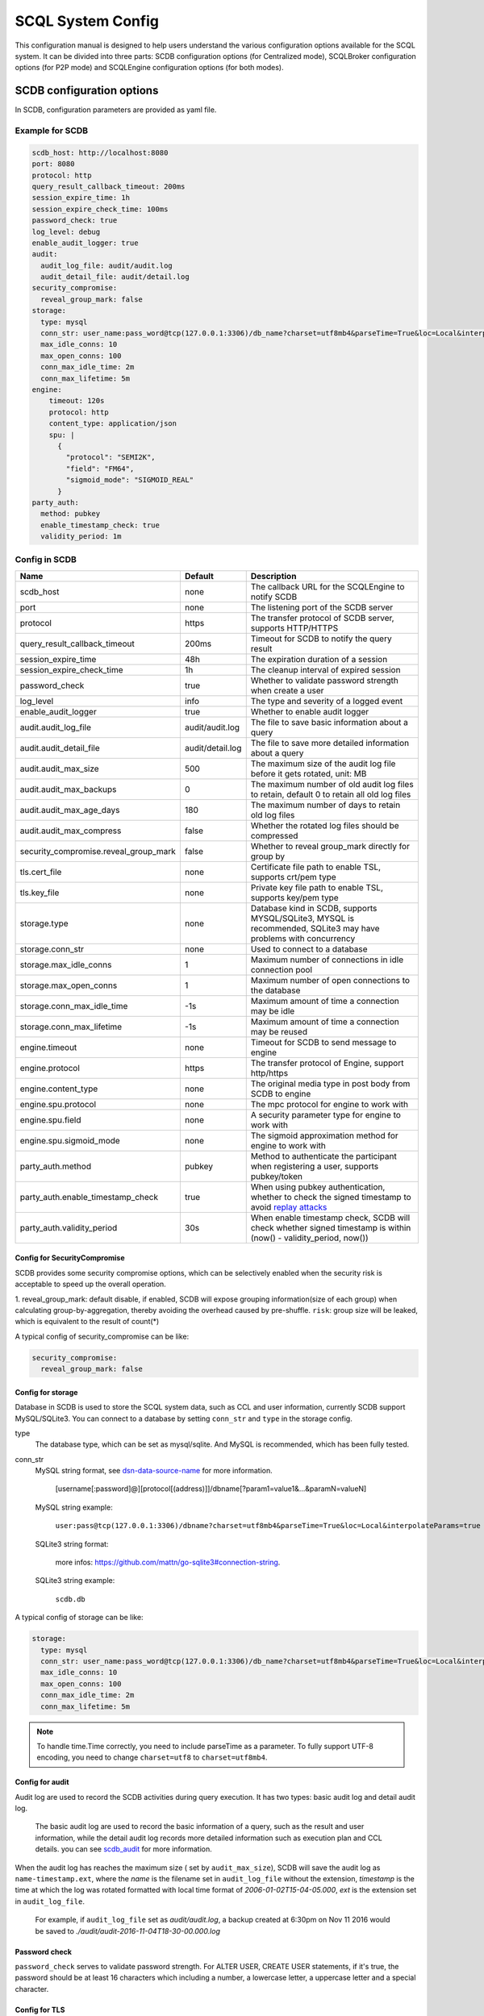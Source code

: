 ==================
SCQL System Config
==================

This configuration manual is designed to help users understand the various configuration options available for the SCQL system. It can be divided into three parts: SCDB configuration options (for Centralized mode), SCQLBroker configuration options (for P2P mode) and SCQLEngine configuration options (for both modes).

.. _scdb_config_options:

SCDB configuration options
==========================

In SCDB, configuration parameters are provided as yaml file.

Example for SCDB
----------------

.. code-block:: yaml

  scdb_host: http://localhost:8080
  port: 8080
  protocol: http
  query_result_callback_timeout: 200ms
  session_expire_time: 1h
  session_expire_check_time: 100ms
  password_check: true
  log_level: debug
  enable_audit_logger: true
  audit:
    audit_log_file: audit/audit.log
    audit_detail_file: audit/detail.log
  security_compromise:
    reveal_group_mark: false
  storage:
    type: mysql
    conn_str: user_name:pass_word@tcp(127.0.0.1:3306)/db_name?charset=utf8mb4&parseTime=True&loc=Local&interpolateParams=true
    max_idle_conns: 10
    max_open_conns: 100
    conn_max_idle_time: 2m
    conn_max_lifetime: 5m
  engine:
      timeout: 120s
      protocol: http
      content_type: application/json
      spu: |
        {
          "protocol": "SEMI2K",
          "field": "FM64",
          "sigmoid_mode": "SIGMOID_REAL"
        }
  party_auth:
    method: pubkey
    enable_timestamp_check: true
    validity_period: 1m


Config in SCDB
--------------

+---------------------------------------+------------------+-------------------------------------------------------------------------------------------------------------------+
|                 Name                  |     Default      |                                                    Description                                                    |
+=======================================+==================+===================================================================================================================+
| scdb_host                             | none             | The callback URL for the SCQLEngine to notify SCDB                                                                |
+---------------------------------------+------------------+-------------------------------------------------------------------------------------------------------------------+
| port                                  | none             | The listening port of the SCDB server                                                                             |
+---------------------------------------+------------------+-------------------------------------------------------------------------------------------------------------------+
| protocol                              | https            | The transfer protocol of SCDB server, supports HTTP/HTTPS                                                         |
+---------------------------------------+------------------+-------------------------------------------------------------------------------------------------------------------+
| query_result_callback_timeout         | 200ms            | Timeout for SCDB to notify the query result                                                                       |
+---------------------------------------+------------------+-------------------------------------------------------------------------------------------------------------------+
| session_expire_time                   | 48h              | The expiration duration of a session                                                                              |
+---------------------------------------+------------------+-------------------------------------------------------------------------------------------------------------------+
| session_expire_check_time             | 1h               | The cleanup interval of expired session                                                                           |
+---------------------------------------+------------------+-------------------------------------------------------------------------------------------------------------------+
| password_check                        | true             | Whether to validate password strength when create a user                                                          |
+---------------------------------------+------------------+-------------------------------------------------------------------------------------------------------------------+
| log_level                             | info             | The type and severity of a logged event                                                                           |
+---------------------------------------+------------------+-------------------------------------------------------------------------------------------------------------------+
| enable_audit_logger                   | true             | Whether to enable audit logger                                                                                    |
+---------------------------------------+------------------+-------------------------------------------------------------------------------------------------------------------+
| audit.audit_log_file                  | audit/audit.log  | The file to save basic information about a query                                                                  |
+---------------------------------------+------------------+-------------------------------------------------------------------------------------------------------------------+
| audit.audit_detail_file               | audit/detail.log | The file to save more detailed information about a query                                                          |
+---------------------------------------+------------------+-------------------------------------------------------------------------------------------------------------------+
| audit.audit_max_size                  | 500              | The maximum size of the audit log file before it gets rotated, unit: MB                                           |
+---------------------------------------+------------------+-------------------------------------------------------------------------------------------------------------------+
| audit.audit_max_backups               | 0                | The maximum number of old audit log files to retain, default 0 to retain all old log files                        |
+---------------------------------------+------------------+-------------------------------------------------------------------------------------------------------------------+
| audit.audit_max_age_days              | 180              | The maximum number of days to retain old log files                                                                |
+---------------------------------------+------------------+-------------------------------------------------------------------------------------------------------------------+
| audit.audit_max_compress              | false            | Whether the rotated log files should be compressed                                                                |
+---------------------------------------+------------------+-------------------------------------------------------------------------------------------------------------------+
| security_compromise.reveal_group_mark | false            | Whether to reveal group_mark directly for group by                                                                |
+---------------------------------------+------------------+-------------------------------------------------------------------------------------------------------------------+
| tls.cert_file                         | none             | Certificate file path to enable TSL, supports crt/pem type                                                        |
+---------------------------------------+------------------+-------------------------------------------------------------------------------------------------------------------+
| tls.key_file                          | none             | Private key file path to enable TSL, supports key/pem type                                                        |
+---------------------------------------+------------------+-------------------------------------------------------------------------------------------------------------------+
| storage.type                          | none             | Database kind in SCDB, supports MYSQL/SQLite3, MYSQL is recommended, SQLite3 may have problems with concurrency   |
+---------------------------------------+------------------+-------------------------------------------------------------------------------------------------------------------+
| storage.conn_str                      | none             | Used to connect to a database                                                                                     |
+---------------------------------------+------------------+-------------------------------------------------------------------------------------------------------------------+
| storage.max_idle_conns                | 1                | Maximum number of connections in idle connection pool                                                             |
+---------------------------------------+------------------+-------------------------------------------------------------------------------------------------------------------+
| storage.max_open_conns                | 1                | Maximum number of open connections to the database                                                                |
+---------------------------------------+------------------+-------------------------------------------------------------------------------------------------------------------+
| storage.conn_max_idle_time            | -1s              | Maximum amount of time a connection may be idle                                                                   |
+---------------------------------------+------------------+-------------------------------------------------------------------------------------------------------------------+
| storage.conn_max_lifetime             | -1s              | Maximum amount of time a connection may be reused                                                                 |
+---------------------------------------+------------------+-------------------------------------------------------------------------------------------------------------------+
| engine.timeout                        | none             | Timeout for SCDB to send message to engine                                                                        |
+---------------------------------------+------------------+-------------------------------------------------------------------------------------------------------------------+
| engine.protocol                       | https            | The transfer protocol of Engine, support http/https                                                               |
+---------------------------------------+------------------+-------------------------------------------------------------------------------------------------------------------+
| engine.content_type                   | none             | The original media type in post body from SCDB to engine                                                          |
+---------------------------------------+------------------+-------------------------------------------------------------------------------------------------------------------+
| engine.spu.protocol                   | none             | The mpc protocol for engine to work with                                                                          |
+---------------------------------------+------------------+-------------------------------------------------------------------------------------------------------------------+
| engine.spu.field                      | none             | A security parameter type for engine to work with                                                                 |
+---------------------------------------+------------------+-------------------------------------------------------------------------------------------------------------------+
| engine.spu.sigmoid_mode               | none             | The sigmoid approximation method for engine to work with                                                          |
+---------------------------------------+------------------+-------------------------------------------------------------------------------------------------------------------+
| party_auth.method                     | pubkey           | Method to authenticate the participant when registering a user, supports pubkey/token                             |
+---------------------------------------+------------------+-------------------------------------------------------------------------------------------------------------------+
| party_auth.enable_timestamp_check     | true             | When using pubkey authentication, whether to check the signed timestamp to avoid `replay attacks`_                |
+---------------------------------------+------------------+-------------------------------------------------------------------------------------------------------------------+
| party_auth.validity_period            | 30s              | When enable timestamp check,  SCDB will check whether signed timestamp is within (now() - validity_period, now()) |
+---------------------------------------+------------------+-------------------------------------------------------------------------------------------------------------------+


.. _config_security_compromise_options:

Config for SecurityCompromise
^^^^^^^^^^^^^^^^^^^^^^^^^^^^^

SCDB provides some security compromise options, which can be selectively enabled when the security risk is acceptable to speed up the overall operation.

1. reveal_group_mark:
default disable, if enabled, SCDB will expose grouping information(size of each group) when calculating group-by-aggregation, thereby avoiding the overhead caused by pre-shuffle.  ``risk``: group size will be leaked, which is equivalent to the result of count(*)

A typical config of security_compromise can be like:

.. code-block:: yaml

  security_compromise:
    reveal_group_mark: false


.. _config_storage_options:

Config for storage
^^^^^^^^^^^^^^^^^^
Database in SCDB is used to store the SCQL system data, such as CCL and user information, currently SCDB support MySQL/SQLite3. You can connect to a database by setting ``conn_str`` and ``type`` in the storage config.

type
  The database type, which can be set as mysql/sqlite. And MySQL is recommended, which has been fully tested.

conn_str
  MySQL string format, see `dsn-data-source-name <https://github.com/mattn/go-sqlite3#connection-string>`_ for more information.

    [username[:password]@][protocol[(address)]]/dbname[?param1=value1&...&paramN=valueN]


  MySQL string example:

    ``user:pass@tcp(127.0.0.1:3306)/dbname?charset=utf8mb4&parseTime=True&loc=Local&interpolateParams=true``

  SQLite3 string format:

    more infos: https://github.com/mattn/go-sqlite3#connection-string.

  SQLite3 string example:

    ``scdb.db``

A typical config of storage can be like:

.. code-block:: yaml

  storage:
    type: mysql
    conn_str: user_name:pass_word@tcp(127.0.0.1:3306)/db_name?charset=utf8mb4&parseTime=True&loc=Local&interpolateParams=true
    max_idle_conns: 10
    max_open_conns: 100
    conn_max_idle_time: 2m
    conn_max_lifetime: 5m

.. note::
  To handle time.Time correctly, you need to include parseTime as a parameter. To fully support UTF-8 encoding, you need to change ``charset=utf8`` to ``charset=utf8mb4``.


Config for audit
^^^^^^^^^^^^^^^^

Audit log are used to record the SCDB activities during query execution. It has two types: basic audit log and detail audit log.

  The basic audit log are used to record the basic information of a query, such as the result and user information, while the detail audit log records more detailed information such as execution plan and CCL details. you can see `scdb_audit <https://github.com/secretflow/scql/blob/main/pkg/audit/audit.proto>`_ for more information.

When the audit log has reaches the maximum size ( set by ``audit_max_size``), SCDB will save the audit log as ``name-timestamp.ext``, where the `name` is the filename set in ``audit_log_file`` without the extension, `timestamp` is the time at which the log was rotated formatted with local time format of `2006-01-02T15-04-05.000`,
`ext` is the extension set in ``audit_log_file``.

  For example, if ``audit_log_file`` set as `audit/audit.log`, a backup created at 6:30pm on Nov 11 2016 would be saved to `./audit/audit-2016-11-04T18-30-00.000.log`


Password check
^^^^^^^^^^^^^^
``password_check`` serves to validate password strength. For ALTER USER, CREATE USER statements, if it's true, the password should be at least 16 characters which including a number, a lowercase letter, a uppercase letter and a special character.


.. _scdb-tls:

Config for TLS
^^^^^^^^^^^^^^
If you need to enable TLS in SCDB, please refer to the following configuration.

.. code-block:: yaml

  scdb_host: ${host of scdb service}  # eg. https://localhost:8080
  protocol: https
  tls:
    cert_file: ${file path of server cert}  # eg. path_of_server_cert.pem
    key_file: ${file path of server key}  # eg. path_of_server_key.pem
  engine:
    protocol: https

Additionally, it is necessary to configure the SCQLEngine to work with SSL, please refer :ref:`Config for SSL in SCQLEngine <scqlengine-tls>`.


Config for SPU
^^^^^^^^^^^^^^
SCQL supports different mpc protocol powered by SPU, you can choose different mpc protocol by setting SPU runtime config. Protocol **SEMI2K** is suggested, which is fully tested and support multi parties. See `SPU runtime config <https://www.secretflow.org.cn/docs/spu/en/reference/runtime_config.html>`_ to get more information.

.. code-block:: yaml

  spu: |
  {
    "protocol": "SEMI2K",
    "field": "FM64"
  }


.. _config_broker_server_options:

SCQLBroker configuration options
==================================

SCQLBroker, like SCDB, uses yaml files to configure parameters, The majority of their configuration items are the same.

Example for SCQLBroker
------------------------

.. code-block:: yaml

  intra_server:
    port: 8080
  inter_server:
    host: 0.0.0.0
    port: 8081
    protocol: https
    cert_file: ${your cert file path}
    key_file: ${your key file path}
  log_level: debug
  party_code: alice
  party_info_file: "/home/admin/configs/party_info.json"
  private_pem_path: "/home/admin/configs/private_key.pem"
  intra_host: http://broker_alice:8080
  engines: ["engine_alice:8003"]
  engine:
    timeout: 120s
    protocol: http
    content_type: application/json
  storage:
    type: mysql
    conn_str: "user_name:pass_word@tcp(127.0.0.1:3306)/db_name?charset=utf8mb4&parseTime=True&loc=Local&interpolateParams=true"
    max_idle_conns: 10
    max_open_conns: 100
    conn_max_idle_time: 2m
    conn_max_lifetime: 5m


Config in SCQLBroker
----------------------

+---------------------------------------+-----------+-------------------------------------------------------------------------------------------------------------------------+
|                 Name                  |  Default  |                                                       Description                                                       |
+=======================================+===========+=========================================================================================================================+
| intra_server.host                     | 127.0.0.1 | The host where SCQLBroker listens for IntraServer requests, default localhost for safety                              |
+---------------------------------------+-----------+-------------------------------------------------------------------------------------------------------------------------+
| intra_server.port                     | none      | The port on which SCQLBroker listens for IntraServer requests                                                         |
+---------------------------------------+-----------+-------------------------------------------------------------------------------------------------------------------------+
| intra_server.protocol                 | http      | The transfer protocol of IntraServer, supports HTTP/HTTPS                                                               |
+---------------------------------------+-----------+-------------------------------------------------------------------------------------------------------------------------+
| intra_server.cert_file                | none      | Certificate file path for IntraServer to enable HTTPS, supports crt/pem type                                            |
+---------------------------------------+-----------+-------------------------------------------------------------------------------------------------------------------------+
| intra_server.key_file                 | none      | Private key file path for IntraServer to enable HTTPS, supports key/pem type                                            |
+---------------------------------------+-----------+-------------------------------------------------------------------------------------------------------------------------+
| inter_server.host                     | none      | The host where SCQLBroker listens for InterServer requests                                                            |
+---------------------------------------+-----------+-------------------------------------------------------------------------------------------------------------------------+
| inter_server.port                     | none      | The port on which SCQLBroker listens for InterServer requests                                                         |
+---------------------------------------+-----------+-------------------------------------------------------------------------------------------------------------------------+
| inter_server.protocol                 | http      | The transfer protocol of InterServer, supports HTTP/HTTPS                                                               |
+---------------------------------------+-----------+-------------------------------------------------------------------------------------------------------------------------+
| inter_server.cert_file                | none      | Certificate file path for InterServer to enable HTTPS, supports crt/pem type                                            |
+---------------------------------------+-----------+-------------------------------------------------------------------------------------------------------------------------+
| inter_server.key_file                 | none      | Private key file path for InterServer to enable HTTPS, supports key/pem type                                            |
+---------------------------------------+-----------+-------------------------------------------------------------------------------------------------------------------------+
| inter_timeout                         | 5s        | Timeout for requesting InterServe                                                                             |
+---------------------------------------+-----------+-------------------------------------------------------------------------------------------------------------------------+
| log_level                             | info      | The type and severity of a logged event                                                                                 |
+---------------------------------------+-----------+-------------------------------------------------------------------------------------------------------------------------+
| party_code                            | none      | Unique identifier used to identify the party                                                                            |
+---------------------------------------+-----------+-------------------------------------------------------------------------------------------------------------------------+
| party_info_file                       | none      | File path that stores information of each party, including party code, public key and InterServer's URL                 |
+---------------------------------------+-----------+-------------------------------------------------------------------------------------------------------------------------+
| private_pem_path                      | none      | Private key file path for party_code, which will be used to sign requests to other SCQLBrokers                        |
+---------------------------------------+-----------+-------------------------------------------------------------------------------------------------------------------------+
| intra_host                            | none      | The callback URL for the local SCQLEngine to notify SCQLBroker                                                        |
+---------------------------------------+-----------+-------------------------------------------------------------------------------------------------------------------------+
| engines                               | none      | The URLs for local available SCQLEngines                                                                                |
+---------------------------------------+-----------+-------------------------------------------------------------------------------------------------------------------------+
| engine.timeout                        | none      | Timeout for SCQLBroker to send message to SCQLEngine                                                                  |
+---------------------------------------+-----------+-------------------------------------------------------------------------------------------------------------------------+
| engine.protocol                       | http      | The transfer protocol of SCQLEngine, support http/https                                                                 |
+---------------------------------------+-----------+-------------------------------------------------------------------------------------------------------------------------+
| engine.content_type                   | none      | The original media type in post body from SCQLBroker to SCQLEngine                                                    |
+---------------------------------------+-----------+-------------------------------------------------------------------------------------------------------------------------+
| security_compromise.reveal_group_mark | false     | Whether to reveal group_mark directly for group by                                                                      |
+---------------------------------------+-----------+-------------------------------------------------------------------------------------------------------------------------+
| storage.type                          | none      | Database kind in SCQLBroker, supports MYSQL/SQLite3, MYSQL is recommended, SQLite3 may have problems with concurrency |
+---------------------------------------+-----------+-------------------------------------------------------------------------------------------------------------------------+
| storage.conn_str                      | none      | Used to connect to a database                                                                                           |
+---------------------------------------+-----------+-------------------------------------------------------------------------------------------------------------------------+
| storage.max_idle_conns                | 1         | Maximum number of connections in idle connection pool                                                                   |
+---------------------------------------+-----------+-------------------------------------------------------------------------------------------------------------------------+
| storage.max_open_conns                | 1         | Maximum number of open connections to the database                                                                      |
+---------------------------------------+-----------+-------------------------------------------------------------------------------------------------------------------------+
| storage.conn_max_idle_time            | -1s       | Maximum amount of time a connection may be idle                                                                         |
+---------------------------------------+-----------+-------------------------------------------------------------------------------------------------------------------------+
| storage.conn_max_lifetime             | -1s       | Maximum amount of time a connection may be reused                                                                       |
+---------------------------------------+-----------+-------------------------------------------------------------------------------------------------------------------------+

Config for ServerConfig
^^^^^^^^^^^^^^^^^^^^^^^
SCQLBroker accept intra-domain requests through IntraServer, while accept requests between different SCQLBrokers through InterServer.

IntraServer is recommended to use localhost host or LAN address to avoid external attacks, while InterServer is recommended to enable HTTPS to improve security.


Reused Config
^^^^^^^^^^^^^

For more about SecurityCompromise, see :ref:`Config for SecurityCompromise <config_security_compromise_options>`

For more about Storage, see :ref:`Config for storage <config_storage_options>`


.. _engine_config_options:

SCQLEngine configuration options
================================
SCQLEngine uses Gflags to manage configurations when SCQLEngine set up.

Example for SCQLEngine
----------------------

.. code-block::

  # Config for Brpc server
  --listen_port=8003
  # Config for datasource
  --datasource_router=embed
  --embed_router_conf={"datasources":[{"id":"ds001","name":"mysql db","kind":"MYSQL","connection_str":"${connection_str}"}],"rules":[{"db":"*","table":"*","datasource_id":"ds001"}]}


Config in SCQLEngine
--------------------

+--------------------------------------------+------------------+--------------------------------------------------------------------------------------------+
|                    Name                    |     Default      |                                        Description                                         |
+============================================+==================+============================================================================================+
| log_enable_console_logger                  | true             | Whether logging to stdout while logging to file                                            |
+--------------------------------------------+------------------+--------------------------------------------------------------------------------------------+
| log_dir                                    | logs             | The directory to save log file                                                             |
+--------------------------------------------+------------------+--------------------------------------------------------------------------------------------+
| enable_audit_logger                        | true             | Whether to enable audit log                                                                |
+--------------------------------------------+------------------+--------------------------------------------------------------------------------------------+
| audit_log_file                             | audit/audit.log  | The file to save basic information about a query                                           |
+--------------------------------------------+------------------+--------------------------------------------------------------------------------------------+
| audit_detail_file                          | audit/detail.log | The file to save more detailed information about a query                                   |
+--------------------------------------------+------------------+--------------------------------------------------------------------------------------------+
| audit_max_files                            | 180              | The maximum number of old audit log files to retain                                        |
+--------------------------------------------+------------------+--------------------------------------------------------------------------------------------+
| peer_engine_protocol                       | `http:proto`     | The rpc protocol between engine and engine                                                 |
+--------------------------------------------+------------------+--------------------------------------------------------------------------------------------+
| peer_engine_connection_type                | pooled           | The rpc connection type between engine and engine                                          |
+--------------------------------------------+------------------+--------------------------------------------------------------------------------------------+
| peer_engine_timeout_ms                     | 300000           | The rpc timeout between engine and engine, unit: ms                                        |
+--------------------------------------------+------------------+--------------------------------------------------------------------------------------------+
| peer_engine_max_retry                      | 3                | Rpc max retries(not including the first rpc) between engine and engine                     |
+--------------------------------------------+------------------+--------------------------------------------------------------------------------------------+
| peer_engine_enable_ssl_as_client           | true             | Whether enable ssl encryption when send message to another engine                          |
+--------------------------------------------+------------------+--------------------------------------------------------------------------------------------+
| peer_engine_enable_ssl_client_verification | false            | Whether enable certificate verification when send message to another engine                |
+--------------------------------------------+------------------+--------------------------------------------------------------------------------------------+
| peer_engine_ssl_client_ca_certificate      | none             | The trusted CA file to verify certificate when send message to another engine              |
+--------------------------------------------+------------------+--------------------------------------------------------------------------------------------+
| link_recv_timeout_ms                       | 30000            | The max time that engine will wait for message come from another engine                    |
+--------------------------------------------+------------------+--------------------------------------------------------------------------------------------+
| scdb_protocol                              | `http:proto`     | The rpc protocol between engine and SCDB                                                   |
+--------------------------------------------+------------------+--------------------------------------------------------------------------------------------+
| scdb_connection_type                       | pooled           | The rpc connection type between engine and SCDB                                            |
+--------------------------------------------+------------------+--------------------------------------------------------------------------------------------+
| scdb_timeout_ms                            | 5000             | The rpc timeout between engine and SCDB, unit: ms                                          |
+--------------------------------------------+------------------+--------------------------------------------------------------------------------------------+
| scdb_max_retry                             | 3                | Rpc max retries(not including the first rpc) between engine and SCDB                       |
+--------------------------------------------+------------------+--------------------------------------------------------------------------------------------+
| scdb_enable_ssl_as_client                  | true             | Whether enable ssl encryption when send message to SCDB                                    |
+--------------------------------------------+------------------+--------------------------------------------------------------------------------------------+
| scdb_enable_ssl_client_verification        | false            | Whether enable certificate verification when send message to SCDB                          |
+--------------------------------------------+------------------+--------------------------------------------------------------------------------------------+
| scdb_ssl_client_ca_certificate             | none             | The trusted CA file to verify certificate when send message to SCDB                        |
+--------------------------------------------+------------------+--------------------------------------------------------------------------------------------+
| listen_port                                | 8003             | The listening port of engine service                                                       |
+--------------------------------------------+------------------+--------------------------------------------------------------------------------------------+
| enable_builtin_service                     | false            | Whether enable brpc builtin service                                                        |
+--------------------------------------------+------------------+--------------------------------------------------------------------------------------------+
| internal_port                              | 9527             | The listening port of brpc builtin services                                                |
+--------------------------------------------+------------------+--------------------------------------------------------------------------------------------+
| idle_timeout_s                             | 30               | Idle connection close delay in seconds between the engine and SCDB, unit: s                |
+--------------------------------------------+------------------+--------------------------------------------------------------------------------------------+
| server_enable_ssl                          | true             | Whether enable SSL when engine work as a server                                            |
+--------------------------------------------+------------------+--------------------------------------------------------------------------------------------+
| server_ssl_certificate                     | none             | Certificate file path to enable SSL when engine work as a server                           |
+--------------------------------------------+------------------+--------------------------------------------------------------------------------------------+
| server_ssl_private_key                     | none             | Private key file path to enable SSL when engine work as a server                           |
+--------------------------------------------+------------------+--------------------------------------------------------------------------------------------+
| enable_client_authorization                | false            | Whether check requests' http header when engine work as a server                           |
+--------------------------------------------+------------------+--------------------------------------------------------------------------------------------+
| auth_credential                            | none             | Authorization credential used to check requests' http header                               |
+--------------------------------------------+------------------+--------------------------------------------------------------------------------------------+
| enable_scdb_authorization                  | false            | Whether to authenticate the identity of SCDB                                               |
+--------------------------------------------+------------------+--------------------------------------------------------------------------------------------+
| engine_credential                          | none             | Credential used to authenticate SCDB                                                       |
+--------------------------------------------+------------------+--------------------------------------------------------------------------------------------+
| session_timeout_s                          | 1800             | Expiration duration of a session between engine and SCDB, unit: s                          |
+--------------------------------------------+------------------+--------------------------------------------------------------------------------------------+
| datasource_router                          | embed            | The datasource router type                                                                 |
+--------------------------------------------+------------------+--------------------------------------------------------------------------------------------+
| embed_router_conf                          | none             | Configuration for embed router in json format                                              |
+--------------------------------------------+------------------+--------------------------------------------------------------------------------------------+
| db_connection_info                         | none             | Connection string used to connect to mysql                                                 |
+--------------------------------------------+------------------+--------------------------------------------------------------------------------------------+
| enable_he_schema_type_ou                   | false            | Whether to use OU to speed up HeSum, use ZPaillier by default for security, see: `heu/ou`_ |
+--------------------------------------------+------------------+--------------------------------------------------------------------------------------------+
| enable_self_auth                           | true             | Whether enable self identity authentication                                                |
+--------------------------------------------+------------------+--------------------------------------------------------------------------------------------+
| private_key_pem_path                       | none             | Path to private key pem file                                                               |
+--------------------------------------------+------------------+--------------------------------------------------------------------------------------------+
| enable_peer_auth                           | true             | Whether enable peer parties identity authentication                                        |
+--------------------------------------------+------------------+--------------------------------------------------------------------------------------------+
| authorized_profile_path                    | none             | Path to authorized profile, in json format                                                 |
+--------------------------------------------+------------------+--------------------------------------------------------------------------------------------+

.. _datasource_router:

Config for datasource
^^^^^^^^^^^^^^^^^^^^^
datasources(MySQL/SQLite3/PostgreSQL/CSVDB/ArrowSQL) are where the SCQLEngine gets its data from.

``datasource_router`` is design to support multi datasources, currently only supported: embed, which is initialized with ``embed_router_conf`` first, a json string like::

  "datasources": [
    {
      "id": "ds001",
      "name": "mysql db for scql",
      "kind": "MYSQL",
      "connection_str": "${connection_str}"
    }
  ],
  "rules":[
    {
      "db": "*",
      "table": "*",
      "datasource_id": "ds001"
    }
  ]

if ``embed_router_conf`` is empty, embed_router will try to initialized with ``db_connection_info``.

Embed router
""""""""""""
datasources in embed_router_conf contain information for connecting MySQL/SQLite3/PostgreSQL/CSVDB/ArrowSQL:

  id: unique id of datasource.

  name: custom description help to distinguish datasources.

  kind: datasource type, currently support MySQL/SQLite3/PostgreSQL/CSVDB/ArrowSQL.

  connection_str: string used to connect MySQL/SQLite3/PostgreSQL/CSVDB/ArrowSQL.

    MySQL Connection string format:
      <str> == <assignment> | <assignment> ';' <str>

      <assignment> == <name> '=' <value>

      <name> == 'host' | 'port' | 'user' | 'password' | 'db' | 'compress' | 'auto-reconnect' | 'reset' | 'fail-readonly'

      <value> == [~;]*

    MySQL Connection string e.g:
      ``db=${db};user=${user};password=${password};host=${host}``

    SQLite3 Connection string format:
      more infos: https://www.sqlite.org/c3ref/open.html

    SQLite3 Connection string e.g:
      ``file:data_test.db?mode=memory&cache=shared``

    PostgreSQL Connection string format:
      <str> == <assignment> | <assignment> ' ' <str>

      <assignment> == <name> '=' <value>

      <name> == 'host' | 'port' | 'user' | 'password' | 'dbname' | 'connect_timeout'

      <value> == [~;]*

    PostgreSQL Connection string e.g:
      ``db=${db};user=${user};password=${password};host=${host}``

    CSVDB Connection string format:
      Since connection_str is an object in another json object, the format is a converted json string corresponding to `CsvdbConf <https://github.com/secretflow/scql/tree/main/engine/datasource/csvdb_conf.proto>`_

    CSVDB Connection string e.g:
      "{\\\"db_name\\\":\\\"csvdb\\\",\\\"tables\\\":[{\\\"table_name\\\":\\\"staff\\\",\\\"data_path\\\":\\\"test.csv\\\",\\\"columns\\\":[{\\\"column_name\\\":\\\"id\\\",\\\"column_type\\\":\\\"1\\\"}]}]}"

    ArrowSQL Connection string format:
      grpc+<scheme>://host:port

      <scheme> == 'tcp' | 'tls'

    ArrowSQL Connection string e.g:
      ``grpc+tcp://127.0.0.1:6666``

      .. note::
        As a datasource embedded in SCQLEngine, ArrowSQL requires an additional gRPC server which provides the corresponding interface for executing an ad-hoc query in `Arrow Flight SQL <https://arrow.apache.org/docs/format/FlightSql.html>`_

Routing rules
"""""""""""""
embed_router's rules support wildcard ``*`` , when given a table in format: *database_name:table_name*,
embed_router will route to the corresponding datasource by

1. find the exact rules first, whose ``${db}:${table}`` equals to *database_name:table_name*;
2. try the database_name:\* rules;
3. try \*:table_name in the end.

Once found, SCQLEngine will try to connect database with datasource's information correspond to the *datasource_id*.

Config for Brpc server
^^^^^^^^^^^^^^^^^^^^^^
SCQLEngine uses **Brpc** to communicate with SCDB and other peer SCQLEngines, each SCQLEngine will start a Brpc service on *local-host:listen_port* to receive data from outside. If you want to enable Brpc builtin services, add FLAGS:

.. code-block::

  --enable_builtin_service=true
  --internal_port=9527


.. _scqlengine-tls:

Config for SSL
^^^^^^^^^^^^^^
If you want to enable SSL in SCQLEngine, add FLAGS as follows. Additionally, it may be necessary to configure SCDB work with TLS please refer :ref:`Config for TLS in SCDB <scdb-tls>`.

.. code-block::

  --server_enable_ssl=true
  --server_ssl_certificate=${file path of cert}
  --server_ssl_private_key=${file path of key}
  --peer_engine_enable_ssl_as_client=true
  --scdb_enable_ssl_as_client=true

Config for audit
^^^^^^^^^^^^^^^^
The audit log in SCQLEngine is used to record the SCQLEngine activities during the execution of tasks from SCDB. Just like the audit in SCDB, it also can be divided into two types: common audit log and detail audit log.

  The common audit is used to record some basic information about a task, while the detail audit is used to record more detailed information of the task. See `engine_audit <https://github.com/secretflow/scql/blob/main/engine/audit/audit.proto>`_ for more information

The log file is rotated in every 24:00:00 in local time, and the filename is generated in the format ``name-date.ext``, where `name` is the filename set in ``audit_log_file`` without the extension, `date` is the time at which the log was rotated formatted with local time format of `YYYY-MM-DD`,
`ext` is the extension set in ``audit_log_file``.

  For example, if you set ``audit_log_file`` as `audit/audit.log`, a backup created on Nov 11 2016 would be saved to `/audit/audit_2016-11-04.log`

Config for party authentication
^^^^^^^^^^^^^^^^^^^^^^^^^^^^^^^
For security, SCQLEngine enables party authentication by default. SCQLEngine will check it's public key in the SCDB request matches the local public key in ``private_key_pem_path``, and that the other participant's public key also matches the one in ``authorized_profile_path``.

.. _heu/ou: https://www.secretflow.org.cn/docs/heu/latest/zh-Hans/getting_started/algo_choice#ou-paillier

.. _replay attacks: https://en.wikipedia.org/wiki/Replay_attack
